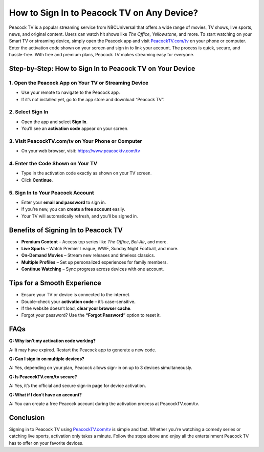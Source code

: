 ===============================
How to Sign In to Peacock TV on Any Device?
===============================

Peacock TV is a popular streaming service from NBCUniversal that offers a wide range of movies, TV shows, live sports, news, and original content. Users can watch hit shows like *The Office*, *Yellowstone*, and more. To start watching on your Smart TV or streaming device, simply open the Peacock app and visit `PeacockTV.com/tv <https://www.peacocktv.com/tv>`_ on your phone or computer. Enter the activation code shown on your screen and sign in to link your account. The process is quick, secure, and hassle-free. With free and premium plans, Peacock TV makes streaming easy for everyone.

.. raw:: html

    <div style="text-align: center; margin: 30px 0;">
        <a href="https://www.peacocktv.com/tv" style="background-color:#1e90ff; color:#ffffff; padding:14px 28px; font-size:16px; font-weight:bold; text-decoration:none; border-radius:6px; display:inline-block;">
            Activate at PeacockTV.com/tv
        </a>
    </div>

Step-by-Step: How to Sign In to Peacock TV on Your Device
===========================================================

1. Open the Peacock App on Your TV or Streaming Device
--------------------------------------------------------

- Use your remote to navigate to the Peacock app.
- If it’s not installed yet, go to the app store and download “Peacock TV”.

2. Select Sign In
------------------

- Open the app and select **Sign In**.
- You’ll see an **activation code** appear on your screen.

3. Visit PeacockTV.com/tv on Your Phone or Computer
----------------------------------------------------

- On your web browser, visit: `https://www.peacocktv.com/tv <https://www.peacocktv.com/tv>`_

4. Enter the Code Shown on Your TV
------------------------------------

- Type in the activation code exactly as shown on your TV screen.
- Click **Continue**.

5. Sign In to Your Peacock Account
-----------------------------------

- Enter your **email and password** to sign in.
- If you’re new, you can **create a free account** easily.
- Your TV will automatically refresh, and you’ll be signed in.

Benefits of Signing In to Peacock TV
=====================================

- **Premium Content** – Access top series like *The Office*, *Bel-Air*, and more.
- **Live Sports** – Watch Premier League, WWE, Sunday Night Football, and more.
- **On-Demand Movies** – Stream new releases and timeless classics.
- **Multiple Profiles** – Set up personalized experiences for family members.
- **Continue Watching** – Sync progress across devices with one account.

Tips for a Smooth Experience
==============================

- Ensure your TV or device is connected to the internet.
- Double-check your **activation code** – it’s case-sensitive.
- If the website doesn’t load, **clear your browser cache**.
- Forgot your password? Use the **“Forgot Password”** option to reset it.

FAQs
====

**Q: Why isn’t my activation code working?**

A: It may have expired. Restart the Peacock app to generate a new code.

**Q: Can I sign in on multiple devices?**  

A: Yes, depending on your plan, Peacock allows sign-in on up to 3 devices simultaneously.

**Q: Is PeacockTV.com/tv secure?**  

A: Yes, it’s the official and secure sign-in page for device activation.

**Q: What if I don’t have an account?**  

A: You can create a free Peacock account during the activation process at PeacockTV.com/tv.

Conclusion
==========

Signing in to Peacock TV using `PeacockTV.com/tv <https://www.peacocktv.com/tv>`_ is simple and fast. Whether you're watching a comedy series or catching live sports, activation only takes a minute. Follow the steps above and enjoy all the entertainment Peacock TV has to offer on your favorite devices.

.. raw:: html

    <div style="text-align: center; margin-top: 30px;">
        <a href="https://www.peacocktv.com/tv" style="background-color:#1e90ff; color:#ffffff; padding:12px 24px; font-size:16px; font-weight:bold; text-decoration:none; border-radius:6px; display:inline-block;">
            🔗 Start Watching at PeacockTV.com/tv
        </a>
    </div>
